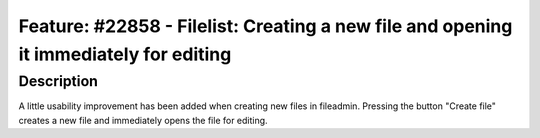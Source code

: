 ======================================================================================
Feature: #22858 - Filelist: Creating a new file and opening it immediately for editing
======================================================================================

Description
===========

A little usability improvement has been added when creating new files in fileadmin.
Pressing the button "Create file" creates a new file and immediately opens the file for editing.